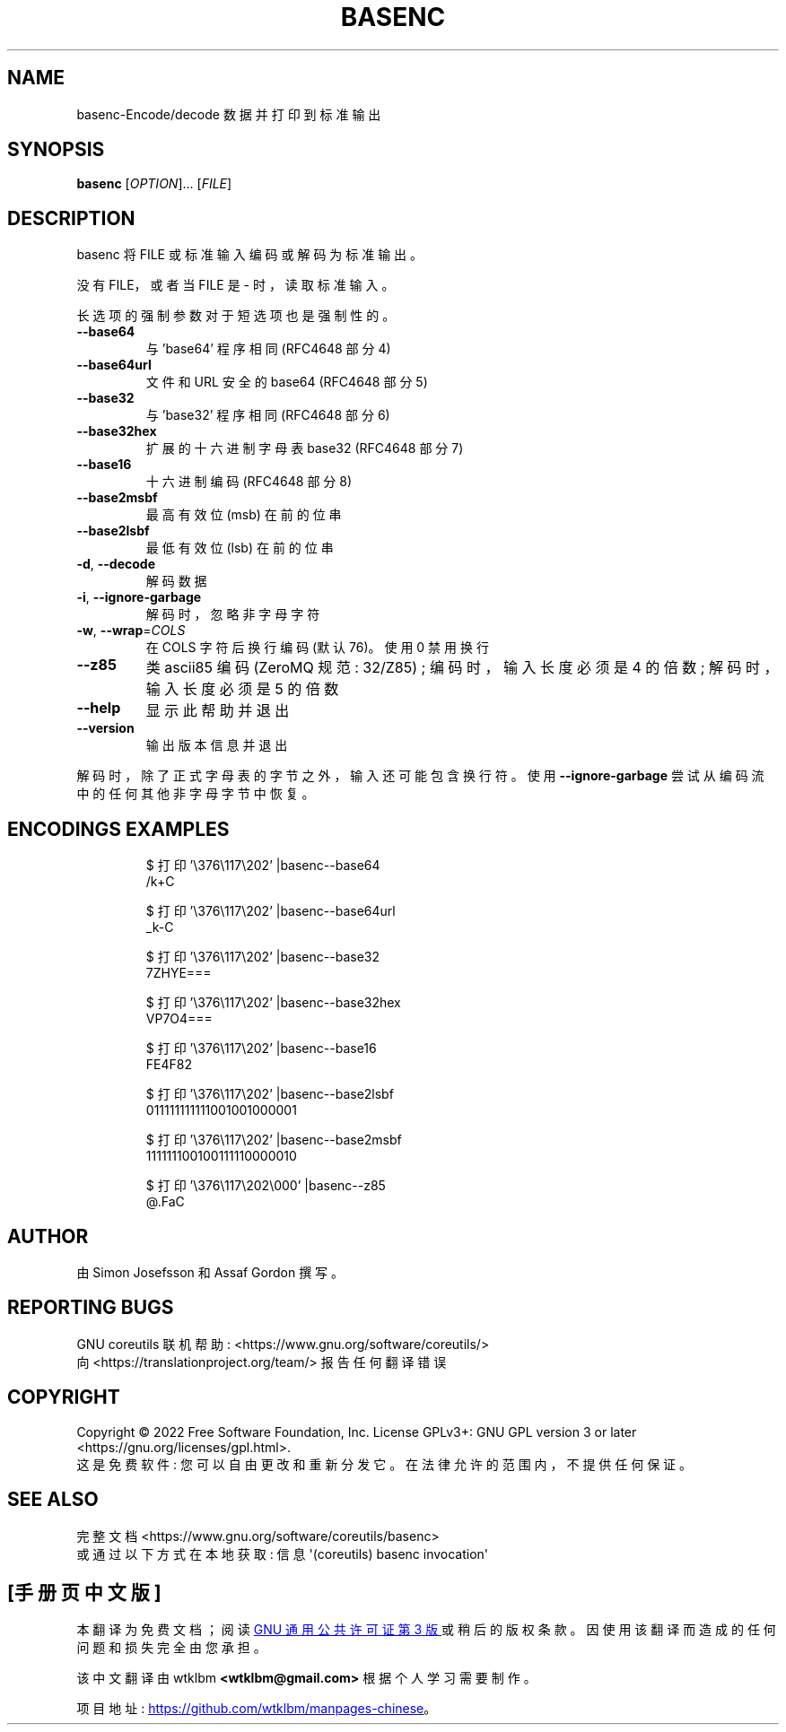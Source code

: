 .\" -*- coding: UTF-8 -*-
.\" DO NOT MODIFY THIS FILE!  It was generated by help2man 1.48.5.
.\"*******************************************************************
.\"
.\" This file was generated with po4a. Translate the source file.
.\"
.\"*******************************************************************
.TH BASENC 1 "November 2022" "GNU coreutils 9.1" "User Commands"
.SH NAME
basenc\-Encode/decode 数据并打印到标准输出
.SH SYNOPSIS
\fBbasenc\fP [\fI\,OPTION\/\fP]... [\fI\,FILE\/\fP]
.SH DESCRIPTION
.\" Add any additional description here
.PP
basenc 将 FILE 或标准输入编码或解码为标准输出。
.PP
没有 FILE，或者当 FILE 是 \- 时，读取标准输入。
.PP
长选项的强制参数对于短选项也是强制性的。
.TP 
\fB\-\-base64\fP
与 'base64' 程序相同 (RFC4648 部分 4)
.TP 
\fB\-\-base64url\fP
文件和 URL 安全的 base64 (RFC4648 部分 5)
.TP 
\fB\-\-base32\fP
与 'base32' 程序相同 (RFC4648 部分 6)
.TP 
\fB\-\-base32hex\fP
扩展的十六进制字母表 base32 (RFC4648 部分 7)
.TP 
\fB\-\-base16\fP
十六进制编码 (RFC4648 部分 8)
.TP 
\fB\-\-base2msbf\fP
最高有效位 (msb) 在前的位串
.TP 
\fB\-\-base2lsbf\fP
最低有效位 (lsb) 在前的位串
.TP 
\fB\-d\fP, \fB\-\-decode\fP
解码数据
.TP 
\fB\-i\fP, \fB\-\-ignore\-garbage\fP
解码时，忽略非字母字符
.TP 
\fB\-w\fP, \fB\-\-wrap\fP=\fI\,COLS\/\fP
在 COLS 字符后换行编码 (默认 76)。 使用 0 禁用换行
.TP 
\fB\-\-z85\fP
类 ascii85 编码 (ZeroMQ 规范: 32/Z85) ; 编码时，输入长度必须是 4 的倍数; 解码时，输入长度必须是 5 的倍数
.TP 
\fB\-\-help\fP
显示此帮助并退出
.TP 
\fB\-\-version\fP
输出版本信息并退出
.PP
解码时，除了正式字母表的字节之外，输入还可能包含换行符。 使用 \fB\-\-ignore\-garbage\fP 尝试从编码流中的任何其他非字母字节中恢复。
.SH "ENCODINGS EXAMPLES"
.PP
.nf
.RS
$ 打印 '\e376\e117\e202' |basenc\-\-base64
/k+C

$ 打印 '\e376\e117\e202' |basenc\-\-base64url
_k\-C

$ 打印 '\e376\e117\e202' |basenc\-\-base32
7ZHYE===

$ 打印 '\e376\e117\e202' |basenc\-\-base32hex
VP7O4===

$ 打印 '\e376\e117\e202' |basenc\-\-base16
FE4F82

$ 打印 '\e376\e117\e202' |basenc\-\-base2lsbf
011111111111001001000001

$ 打印 '\e376\e117\e202' |basenc\-\-base2msbf
111111100100111110000010

$ 打印 '\e376\e117\e202\e000' |basenc\-\-z85
@.FaC
.RE
.fi
.SH AUTHOR
由 Simon Josefsson 和 Assaf Gordon 撰写。
.SH "REPORTING BUGS"
GNU coreutils 联机帮助: <https://www.gnu.org/software/coreutils/>
.br
向 <https://translationproject.org/team/> 报告任何翻译错误
.SH COPYRIGHT
Copyright \(co 2022 Free Software Foundation, Inc.   License GPLv3+: GNU GPL
version 3 or later <https://gnu.org/licenses/gpl.html>.
.br
这是免费软件: 您可以自由更改和重新分发它。 在法律允许的范围内，不提供任何保证。
.SH "SEE ALSO"
完整文档 <https://www.gnu.org/software/coreutils/basenc>
.br
或通过以下方式在本地获取: 信息 \(aq(coreutils) basenc invocation\(aq
.PP
.SH [手册页中文版]
.PP
本翻译为免费文档；阅读
.UR https://www.gnu.org/licenses/gpl-3.0.html
GNU 通用公共许可证第 3 版
.UE
或稍后的版权条款。因使用该翻译而造成的任何问题和损失完全由您承担。
.PP
该中文翻译由 wtklbm
.B <wtklbm@gmail.com>
根据个人学习需要制作。
.PP
项目地址:
.UR \fBhttps://github.com/wtklbm/manpages-chinese\fR
.ME 。
